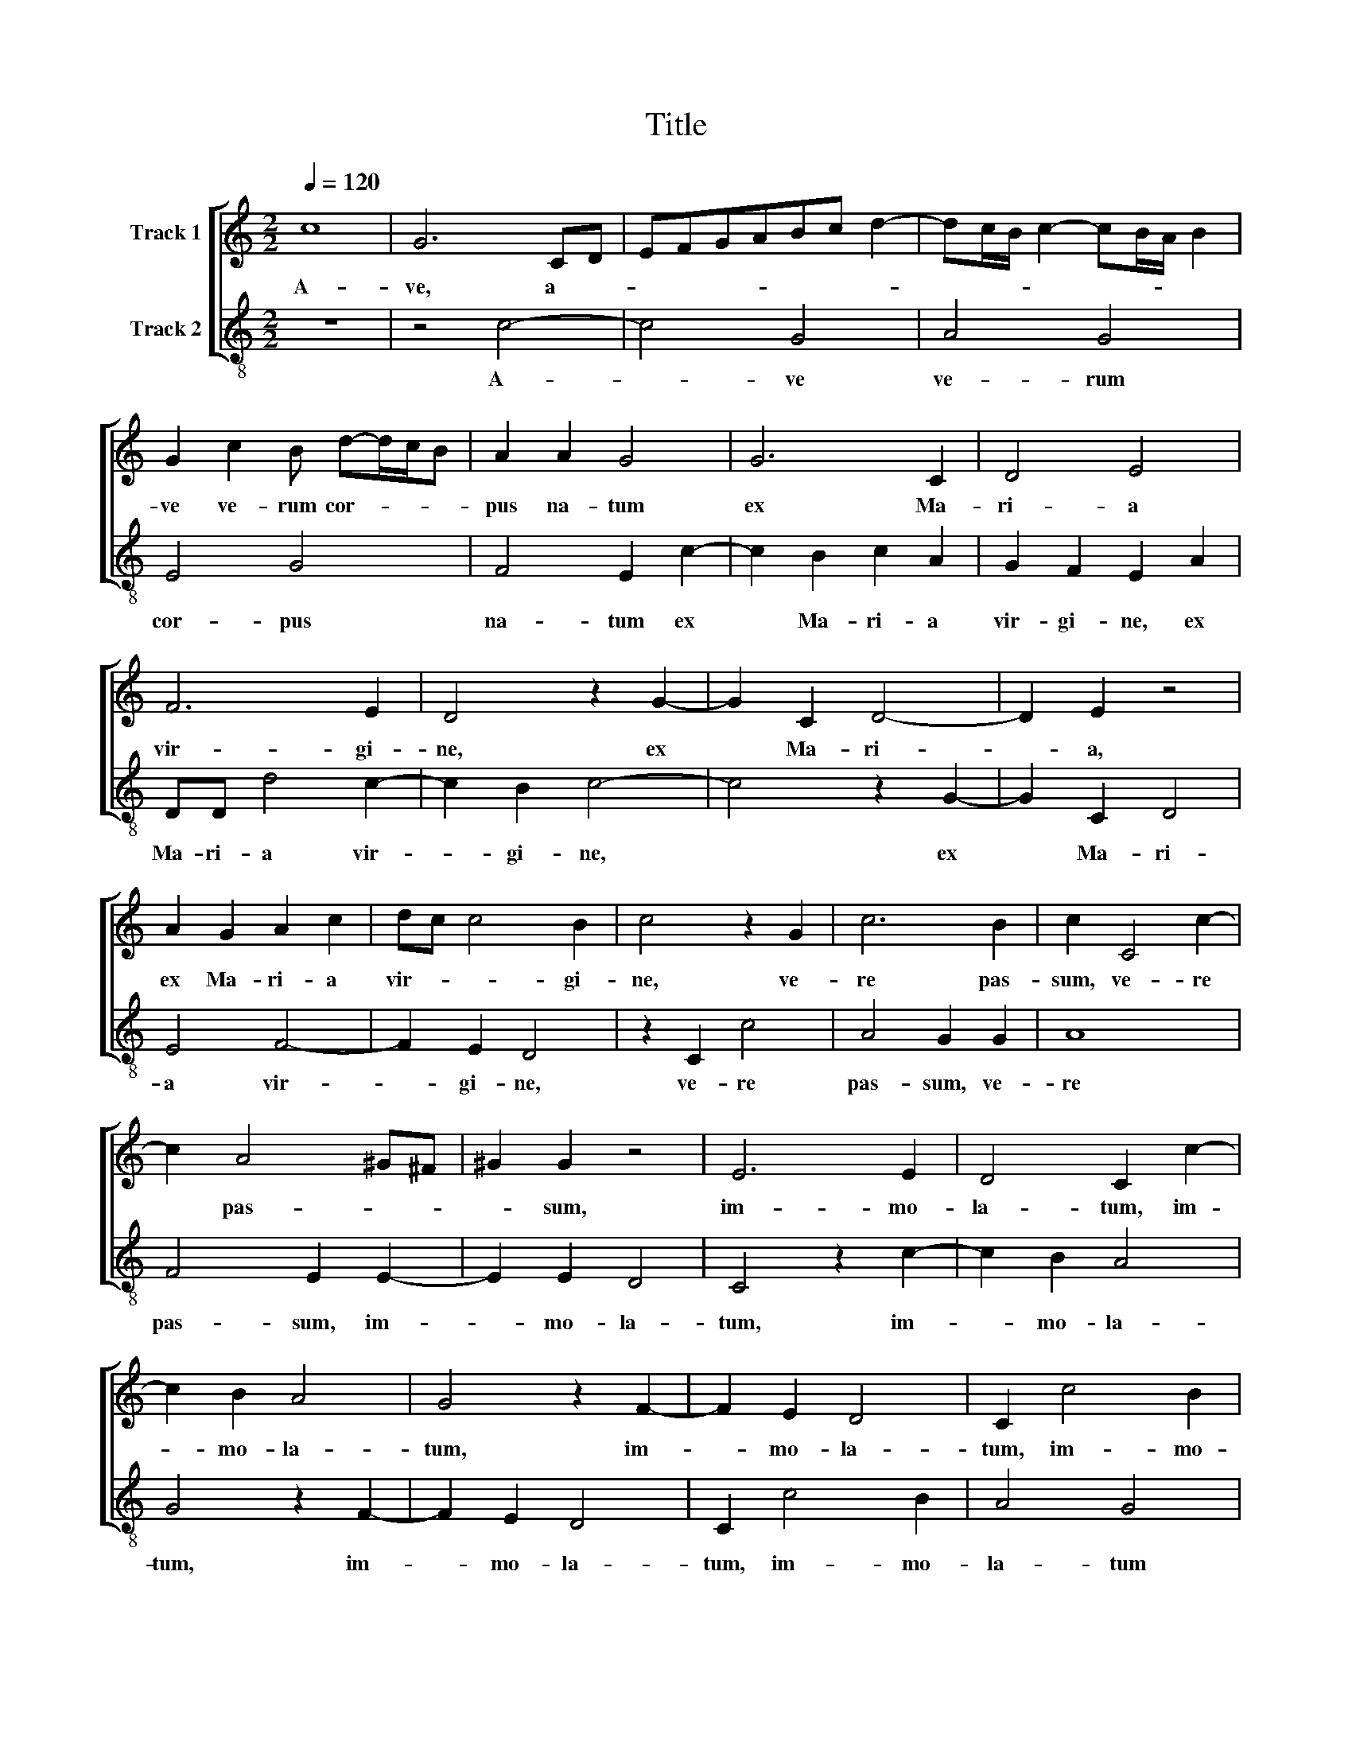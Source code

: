 X:1
T:Title
%%score [ 1 2 ]
L:1/8
Q:1/4=120
M:2/2
K:C
V:1 treble nm="Track 1"
V:2 treble-8 nm="Track 2"
V:1
 c8 | G6 CD | EFGABc d2- | dc/B/ c2- cB/A/ B2 | G2 c2 B d-d/c/B | A2 A2 G4 | G6 C2 | D4 E4 | %8
w: A-|ve, a- *|||ve ve- rum cor- * * *|pus na- tum|ex Ma-|ri- a|
 F6 E2 | D4 z2 G2- | G2 C2 D4- | D2 E2 z4 | A2 G2 A2 c2 | dc c4 B2 | c4 z2 G2 | c6 B2 | c2 C4 c2- | %17
w: vir- gi-|ne, ex|* Ma- ri-|* a,|ex Ma- ri- a|vir- * * gi-|ne, ve-|re pas-|sum, ve- re|
 c2 A4 ^G^F | ^G2 G2 z4 | E6 E2 | D4 C2 c2- | c2 B2 A4 | G4 z2 F2- | F2 E2 D4 | C2 c4 B2 | %25
w: * pas- * *|* sum,|im- mo-|la- tum, im-|* mo- la-|tum, im-|* mo- la-|tum, im- mo-|
 A2 ^F2 A2 G2- | G2 D2 E2 G2- | G2 ^F2 G4- | G4 z2 G2 | G6 ^F2 | G2 C2 E4 | D4 C2 c2 | c8 | B4 c4 | %34
w: la- tum in cru-|* ce pro ho-|* mi- ne,|* cu-|ius la-|tus per- fo-|ra- tum, cu-|ius|la- tus|
 A4 G4 | F4 E4 | z2 B2 d2 c2- | c2 B2 z2 E2 | G4 F4 | E4 D3 D | C2 G2 c4- | c2 B2 c2 CD | %42
w: per- fo-|ra- tum,|ve- ro flu-|* xit, ve-|ro flu-|xit san- gui-|ne, ve- ro|* flu- xit san- *|
 EF G2- GF/E/ D2 | EF G4 ^F2 | G8 ||[M:2/2]"^Secunda pars" G4 G4 | F4 E3 D/C/ | EF G2 z4 | c4 c4 | %49
w: |* * * gui-|ne,|Es- to|no- bis, * *||es- to|
 B4 A3 G | AB c2 z4 | G4 G2 E2 | D3 EFEED/C/ | D4 z2 G2 | F2 E2 G2 z c | B2 A2 ^G2 A2 | E4 z2 A2 | %57
w: no- bis, *||es- to no-|bis * * * * * *|* prae-|gus- ta- tum, prae-|gus- ta- tum mor-|tis, prae-|
 A2 ^G2 A2 F2 | E4 z2 G2 | G2 ^F2 G2 A2 | B2 c2 d2 c2- | c2 B2 c4 | G6 F2 | E2 cB A2 G2- | %64
w: gus- ta- tum mor-|tis, prae-|gus- ta- tum mor-|tis in ex- a-|* mi- ne.|O cle-|mens, o * * *|
 G2 ^F2 G2 G2- | G2 A2 G2 F2- | F2 E2 D2 d2- | d2 B2 c2 d2- | dc c2- cB/A/ B2 | c2 G2- GFGE | %70
w: * cle- mens, o|* pi- e, o|* dul- cis, o|* dul- cis Ie-||su Fi- * * * *|
 ^F2 G2 A2 G2- | G2 ^F2 G2 G2- | G2 E2 G4- | G2 E2 G4 | E2 G2 G2 E2 | D2 d2 B2 c2- | %76
w: * li- i Ma-|* ri- ae, no-|* stri, no-|* stri, nos-|tri mi- se- re-|re, no- stri, no-|
 cB/A/ B2 c2 G2 | AGFE D2 d2- | dc c4 B2 | c8 |] %80
w: * * * * stri mi-|se- * * * * *|* * * re-|re.|
V:2
 z8 | z4 c4- | c4 G4 | A4 G4 | E4 G4 | F4 E2 c2- | c2 B2 c2 A2 | G2 F2 E2 A2 | DD d4 c2- | %9
w: |A-|* ve|ve- rum|cor- pus|na- tum ex|* Ma- ri- a|vir- gi- ne, ex|Ma- ri- a vir-|
 c2 B2 c4- | c4 z2 G2- | G2 C2 D4 | E4 F4- | F2 E2 D4 | z2 C2 c4 | A4 G2 G2 | A8 | F4 E2 E2- | %18
w: * gi- ne,|* ex|* Ma- ri-|a vir-|* gi- ne,|ve- re|pas- sum, ve-|re|pas- sum, im-|
 E2 E2 D4 | C4 z2 c2- | c2 B2 A4 | G4 z2 F2- | F2 E2 D4 | C2 c4 B2 | A4 G4 | d4 c4 | B4 c4 | %27
w: * mo- la-|tum, im-|* mo- la-|tum, im-|* mo- la-|tum, im- mo-|la- tum|in cru-|ce pro|
 A3 A G2 c2 | c6 B2 | c2 G2 c2 A2 | G2 A2- AG c2- | cB/A/ B2 c4 | z2 F2 E2 F2 | GFED C2 F2 | %34
w: ho- mi- ne, cu-|ius la-|tus per- fo- ra-|tum, per- * fo- ra-|* * * * tum,|cu- ius la-|tus * * * * per-|
 FGABcd e2- | e2 d2 e2 E2 | G4 F4 | E4 A2 c2- | c2 B2 A2 d2- | dc c4 B2 | c4 z4 | G4 c4- | c4 B4 | %43
w: fo- * * * * * *|* ra- tum, ve-|ro flu-|xit, ve- ro|* flu- xit san-|* * * gui-|ne,|ve- ro|* flu-|
 c4 A3 A | G8 ||[M:2/2] z8 | z4 c4 | c4 B4 | A3 GABcB/A/ | G4 z2 F2 | F4 D4 | C8 | z2 G2 AG c2 | %53
w: xit san- gui-|ne,||Es-|to no-|bis, * * * * * *|* es-|to no-|bis,|es- to * *|
 c2 B2 c4 | z2 c2 B2 A2 | ^G2 A2 E2 A2 | A2 ^G2 A2 F2 | E4 z4 | c4 c2 B2 | c2 d2 e4 | e4 f4 | %61
w: * no- bis|prae- gus- ta-|tum mor- tis, prae-|gus- ta- tum mor-|tis,|prae- gus- ta-|tum mor- tis|in ex-|
 d3 d c4 | z4 c4- | c4 d4- | d4 e4 | c6 d2 | c4 G4- | G4 F4 | E4 D4 | C4 c4 | d2 B2 c4 | A4 G4 | %72
w: a- mi- ne.|O|* cle-|* mens,|o pi-|e, o|* dul-|cis Ie-|su Fi-|li- i Ma-|ri- ae,|
 z2 c4 G2 | c6 G2 | c2 B2 c4 | G2 G4 E2 | G4 E4 | F4 G4 | E4 D4 | C8 |] %80
w: no- stri,|nos- tri|mi- se- re-|re, no- stri,|no- stri|mi- se-|re- *|re.|


